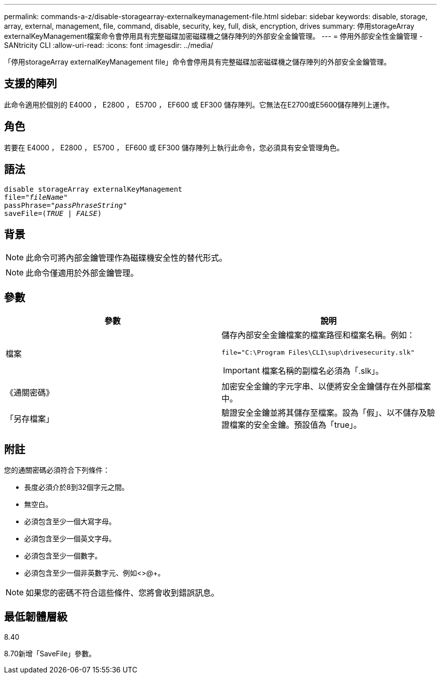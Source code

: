 ---
permalink: commands-a-z/disable-storagearray-externalkeymanagement-file.html 
sidebar: sidebar 
keywords: disable, storage, array, external, management, file, command, disable, security, key, full, disk, encryption, drives 
summary: 停用storageArray externalKeyManagement檔案命令會停用具有完整磁碟加密磁碟機之儲存陣列的外部安全金鑰管理。 
---
= 停用外部安全性金鑰管理 - SANtricity CLI
:allow-uri-read: 
:icons: font
:imagesdir: ../media/


[role="lead"]
「停用storageArray externalKeyManagement file」命令會停用具有完整磁碟加密磁碟機之儲存陣列的外部安全金鑰管理。



== 支援的陣列

此命令適用於個別的 E4000 ， E2800 ， E5700 ， EF600 或 EF300 儲存陣列。它無法在E2700或E5600儲存陣列上運作。



== 角色

若要在 E4000 ， E2800 ， E5700 ， EF600 或 EF300 儲存陣列上執行此命令，您必須具有安全管理角色。



== 語法

[source, cli, subs="+macros"]
----
disable storageArray externalKeyManagement
pass:quotes[file="_fileName_"]
pass:quotes[passPhrase="_passPhraseString_"]
pass:quotes[saveFile=(_TRUE_ | _FALSE_)]
----


== 背景

[NOTE]
====
此命令可將內部金鑰管理作為磁碟機安全性的替代形式。

====
[NOTE]
====
此命令僅適用於外部金鑰管理。

====


== 參數

[cols="2*"]
|===
| 參數 | 說明 


 a| 
檔案
 a| 
儲存內部安全金鑰檔案的檔案路徑和檔案名稱。例如：

[listing]
----
file="C:\Program Files\CLI\sup\drivesecurity.slk"
----
[IMPORTANT]
====
檔案名稱的副檔名必須為「.slk」。

====


 a| 
《通關密碼》
 a| 
加密安全金鑰的字元字串、以便將安全金鑰儲存在外部檔案中。



 a| 
「另存檔案」
 a| 
驗證安全金鑰並將其儲存至檔案。設為「假」、以不儲存及驗證檔案的安全金鑰。預設值為「true」。

|===


== 附註

您的通關密碼必須符合下列條件：

* 長度必須介於8到32個字元之間。
* 無空白。
* 必須包含至少一個大寫字母。
* 必須包含至少一個英文字母。
* 必須包含至少一個數字。
* 必須包含至少一個非英數字元、例如<>@+。


[NOTE]
====
如果您的密碼不符合這些條件、您將會收到錯誤訊息。

====


== 最低韌體層級

8.40

8.70新增「SaveFile」參數。
